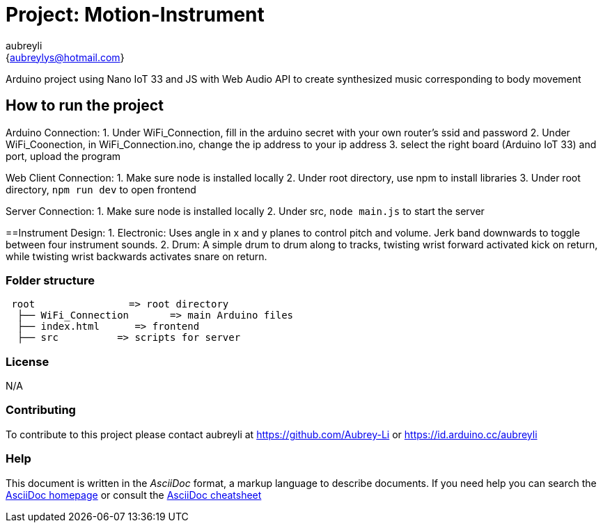 :Author: aubreyli
:Email: {aubreylys@hotmail.com}
:Date: 25/04/2022
:Revision: version#
:License: Public Domain

= Project: Motion-Instrument

Arduino project using Nano IoT 33 and JS with Web Audio API to create synthesized music corresponding to body movement

== How to run the project

Arduino Connection:
1. Under WiFi_Connection, fill in the arduino secret with your own router's ssid and password
2. Under WiFi_Coonection, in WiFi_Connection.ino, change the ip address to your ip address
3. select the right board (Arduino IoT 33) and port, upload the program

Web Client Connection:
1. Make sure node is installed locally
2. Under root directory, use npm to install libraries
3. Under root directory, `npm run dev` to open frontend

Server Connection:
1. Make sure node is installed locally
2. Under src, `node main.js` to start the server

==Instrument Design:
1. Electronic: Uses angle in x and y planes to control pitch and volume. Jerk band downwards to toggle between four instrument sounds.
2. Drum: A simple drum to drum along to tracks, twisting wrist forward activated kick on return, while twisting wrist backwards activates snare on return.

=== Folder structure

....
 root                => root directory
  ├── WiFi_Connection       => main Arduino files
  ├── index.html      => frontend
  ├── src          => scripts for server
....

=== License
N/A

=== Contributing
To contribute to this project please contact aubreyli at https://github.com/Aubrey-Li or https://id.arduino.cc/aubreyli


=== Help
This document is written in the _AsciiDoc_ format, a markup language to describe documents.
If you need help you can search the http://www.methods.co.nz/asciidoc[AsciiDoc homepage]
or consult the http://powerman.name/doc/asciidoc[AsciiDoc cheatsheet]
